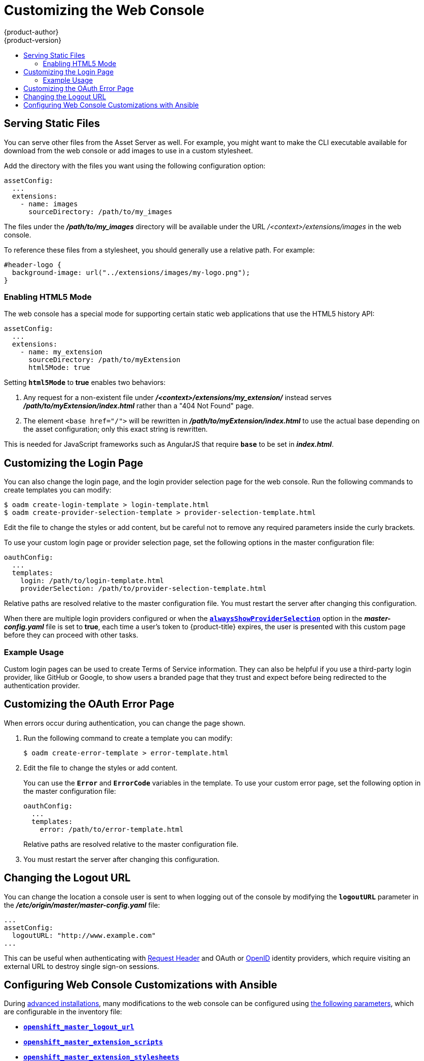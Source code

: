 [[install-config-web-console-customization]]
= Customizing the Web Console
{product-author}
{product-version}
:data-uri:
:icons:
:experimental:
:toc: macro
:toc-title:
:prewrap!:

toc::[]

ifdef::openshift-origin,openshift-enterprise[]
== Overview
Administrators can customize the
xref:../architecture/infrastructure_components/web_console.adoc#architecture-infrastructure-components-web-console[web console]
using extensions, which let you run scripts and load custom stylesheets when the
web console loads. You can change the look and feel of nearly any aspect of the
user interface in this way.

[[loading-custom-scripts-and-stylesheets]]
== Loading Custom Scripts and Stylesheets

To add scripts and stylesheets, edit the
xref:../install_config/master_node_configuration.adoc#install-config-master-node-configuration[master configuration
file]. The scripts and stylesheet files must exist on the Asset Server and are
added with the following options:

====
----
assetConfig:
  ...
  extensionScripts:
    - /path/to/script1.js
    - /path/to/script2.js
    - ...
  extensionStylesheets:
    - /path/to/stylesheet1.css
    - /path/to/stylesheet2.css
    - ...
----
====

Relative paths are resolved relative to the master configuration file. To pick
up configuration changes, restart the server.

Custom scripts and stylesheets are read once at server start time. To make
developing extensions easier, you can reload scripts and stylesheets on every
request by enabling development mode with the following setting:

====
----
assetConfig:
  ...
  extensionDevelopment: true
----
====

When set, the web console reloads any changes to existing extension script or
stylesheet files when you refresh the page in your browser. You still must
restart the server when adding new extension stylesheets or scripts, however.
This setting is only recommended for testing changes and not for production.

The examples in the following sections show common ways you can customize the
web console.

[NOTE]
====
Additional extension examples are available in the
link:https://github.com/openshift/origin/tree/master/assets/extensions/examples[OpenShift
Origin] repository on GitHub.
====

[[customizing-the-logo]]
=== Customizing the Logo

The following style changes the logo in the web console header:

====
----
#header-logo {
  background-image: url("https://www.example.com/images/logo.png");
  width: 190px;
  height: 20px;
}
----
====

Replace the *example.com* URL with a URL to an actual image, and adjust the
width and height. The ideal height is *20px*.

Save the style to a file (for example, *_logo.css_*) and add it to the master
configuration file:

====
----
assetConfig:
  ...
  extensionStylesheets:
    - /path/to/logo.css
----
====

[[changing-links-to-documentation]]
=== Changing Links to Documentation

Links to external documentation are shown in various sections of the web
console. The following example changes the URL for two given links to docs:

====
----
window.OPENSHIFT_CONSTANTS.HELP['get_started_cli']      = "https://example.com/doc1.html";
window.OPENSHIFT_CONSTANTS.HELP['basic_cli_operations'] = "https://example.com/doc2.html";
----
====

Save this script to a file (for example, *_help-links.js_*) and add it to the
master configuration file:

====
----
assetConfig:
  ...
  extensionScripts:
    - /path/to/help-links.js
----
====

[[adding-or-changing-links-to-download-the-cli]]
=== Adding or Changing Links to Download the CLI

The *About* page in the web console provides download links for the
xref:../cli_reference/index.adoc#cli-reference-index[command line interface (CLI)] tools. These
links can be configured by providing both the link text and URL, so that you can
choose to point them directly to file packages, or to an external page that
points to the actual packages.

For example, to point directly to packages that can be downloaded, where the
link text is the package platform:

====
----
window.OPENSHIFT_CONSTANTS.CLI = {
  "Linux (32 bits)": "https://<cdn>/openshift-client-tools-linux-32bit.tar.gz",
  "Linux (64 bits)": "https://<cdn>/openshift-client-tools-linux-64bit.tar.gz",
  "Windows":         "https://<cdn>/openshift-client-tools-windows.zip",
  "Mac OS X":        "https://<cdn>/openshift-client-tools-mac.zip"
};
----
====

Alternatively, to point to a page that links the actual download packages, with
the *Latest Release* link text:

====
----
window.OPENSHIFT_CONSTANTS.CLI = {
  "Latest Release": "https://<cdn>/openshift-client-tools/latest.html"
};
----
====

Save this script to a file (for example, *_cli-links.js_*) and add it to the
master configuration file:

====
----
assetConfig:
  ...
  extensionScripts:
    - /path/to/cli-links.js
----
====

[[adding-to-or-changing-navigation-menus]]
=== Adding to or Changing Navigation Menus

==== Top Navigation Dropdown Menus

In the top navigation bar of the console there are two menu dropdowns, the help icon menu
and the user menu.  Each of these menus can have additional menu items added to them.  They use
the link:https://github.com/openshift/angular-extension-registry[angular-extension-registry].  A basic
example of extending a menu is shown below, where 'myExtensionModule' is a placeholder and should be
unique enough that it does not clash with any angular modules in the future.

====
----
angular
  .module('myExtensionModule', ['openshiftConsole'])
  .run([
    'extensionRegistry',
    function(extensionRegistry) {
      extensionRegistry
        .add('nav-help-dropdown', function() {
          return [
            {
              type: 'dom',
              node: '<li><a href="http://www.example.com/report" target="_blank">Report a Bug</a></li>'
            }, {
              type: 'dom',
              node: '<li class="divider"></li>'  // If you want a horizontal divider to appear in the menu
            }, {
              type: 'dom',
              node: '<li><a href="http://www.example.com/status" target="_blank">System Status</a></li>'
            }
          ];
        });
    }
  ]);

hawtioPluginLoader.addModule('myExtensionModule');
----
====

The available extension points are:

* nav-help-dropdown - the help icon dropdown menu, visible at desktop screen widths
* nav-user-dropdown - the user dropdown menu, visible at desktop screen widths
* nav-dropdown-mobile - the single menu for top navigation items at mobile screen widths

==== Project Left Navigation

When you are navigating within a project, a menu appears on the left with primary and secondary navigation.
This menu structure is defined as a constant and can be overridden or modified.

[NOTE]
====
Significant customizations to the project navigation may affect the user experience and should be done with
careful consideration. You may need to update this customization in future upgrades if you modify existing
navigation items.
====

====
----
// Append a new primary nav item.  This is a simple direct navigation item
// with no secondary menu.
window.OPENSHIFT_CONSTANTS.PROJECT_NAVIGATION.push({
  label: "Dashboard",           // The text label
  iconClass: "fa fa-dashboard", // The icon you want to appear
  href: "/dashboard"            // Where to go when this nav item is clicked.
                                // Relative URLs are pre-pended with the path
                                // '/project/<project-name>'
});

// Splice a primary nav item to a specific spot in the list.  This primary item has
// a secondary menu.
window.OPENSHIFT_CONSTANTS.PROJECT_NAVIGATION.splice(2, 0, { // Insert at the third spot
  label: "Git",
  iconClass: "fa fa-code",
  secondaryNavSections: [       // Instead of an href, a sub-menu can be defined
    {
      items: [
        {
          label: "Branches",
          href: "/git/branches",
          prefixes: [             
            "/git/branches/"     // Defines prefix URL patterns that will cause
                                 // this nav item to show the active state, so
                                 // tertiary or lower pages show the right context
          ]
        }
      ]
    },
    {
      header: "Collaboration",   // Sections within a sub-menu can have an optional header
      items: [
        {
          label: "Pull Requests",
          href: "/git/pull-requests",
          prefixes: [
            "/git/pull-requests/"
          ]
        }
      ]
    }
  ]
});

// Add a primary item to the top of the list.  This primary item is shown conditionally.
window.OPENSHIFT_CONSTANTS.PROJECT_NAVIGATION.unshift({
  label: "Getting Started",
  iconClass: "pficon pficon-screen",
  href: "/getting-started",
  prefixes: [                   // Primary nav items can also specify prefixes to trigger
    "/getting-started/"         // active state
  ],
  isValid: function() {         // Primary or secondary items can define an isValid
    return isNewUser;           // function. If present it will be called to test whether
                                // the item should be shown, it should return a boolean
  }
});

// Modify an existing menu item
var applicationsMenu = _.find(window.OPENSHIFT_CONSTANTS.PROJECT_NAVIGATION, { label: 'Applications' });
applicationsMenu.secondaryNavSections.push({ // Add a new secondary nav section to the Applications menu
  // my secondary nav section
});
----
====

Save these scripts to a file (for example, *_navigation.js_*) and add it to the
master configuration file:

====
----
assetConfig:
  ...
  extensionScripts:
    - /path/to/navigation.js
----
====
endif::[]

[[serving-static-files]]
== Serving Static Files

You can serve other files from the Asset Server as well. For example, you might
want to make the CLI executable available for download from the web console or
add images to use in a custom stylesheet.

Add the directory with the files you want using the following configuration
option:

====
----
assetConfig:
  ...
  extensions:
    - name: images
      sourceDirectory: /path/to/my_images
----
====

The files under the *_/path/to/my_images_* directory will be available under the
URL _/<context>/extensions/images_ in the web console.

To reference these files from a stylesheet, you should generally use a relative
path. For example:

====
----
#header-logo {
  background-image: url("../extensions/images/my-logo.png");
}
----
====

[[enabling-html5-mode]]
=== Enabling HTML5 Mode

The web console has a special mode for supporting certain static web
applications that use the HTML5 history API:

====
----
assetConfig:
  ...
  extensions:
    - name: my_extension
      sourceDirectory: /path/to/myExtension
      html5Mode: true
----
====

Setting `*html5Mode*` to *true* enables two behaviors:

. Any request for a non-existent file under
*_/<context>/extensions/my_extension/_* instead serves
*_/path/to/myExtension/index.html_* rather than a "404 Not Found" page.
. The element `<base href="/">` will be rewritten in
*_/path/to/myExtension/index.html_* to use the actual base depending on the
asset configuration; only this exact string is rewritten.

This is needed for JavaScript frameworks such as AngularJS that require `*base*`
to be set in *_index.html_*.

[[customizing-the-login-page]]
== Customizing the Login Page

You can also change the login page, and the login provider selection page for
the web console. Run the following commands to create templates you can modify:

====
----
$ oadm create-login-template > login-template.html
$ oadm create-provider-selection-template > provider-selection-template.html
----
====

Edit the file to change the styles or add content, but be careful not to remove
any required parameters inside the curly brackets.

To use your custom login page or provider selection page, set the following
options in the master configuration file:

====
----
oauthConfig:
  ...
  templates:
    login: /path/to/login-template.html
    providerSelection: /path/to/provider-selection-template.html
----
====

Relative paths are resolved relative to the master configuration file. You must
restart the server after changing this configuration.

When there are multiple login providers configured or when the
xref:../install_config/configuring_authentication.adoc#identity-providers[`*alwaysShowProviderSelection*`]
option in the *_master-config.yaml_* file is set to *true*, each time a user's
token to {product-title} expires, the user is presented with this custom page
before they can proceed with other tasks.

[[custom-login-page-example-usage]]
=== Example Usage

Custom login pages can be used to create Terms of Service information. They can
also be helpful if you use a third-party login provider, like GitHub or Google,
to show users a branded page that they trust and expect before being redirected
to the authentication provider.

[[customizing-the-oauth-error-page]]
== Customizing the OAuth Error Page

When errors occur during authentication, you can change the page shown.

.  Run the following command to create a template you can modify:
+
====
----
$ oadm create-error-template > error-template.html
----
====

.  Edit the file to change the styles or add content.
+
You can use the `*Error*` and `*ErrorCode*` variables in the template. To use
your custom error page, set the following option in the master configuration
file:
+
====
----
oauthConfig:
  ...
  templates:
    error: /path/to/error-template.html
----
====
+
Relative paths are resolved relative to the master configuration file.

.  You must restart the server after changing this configuration.

[[changing-the-logout-url]]
== Changing the Logout URL

You can change the location a console user is sent to when logging out of
the console by modifying the `*logoutURL*` parameter in the
*_/etc/origin/master/master-config.yaml_* file:

====
----
...
assetConfig:
  logoutURL: "http://www.example.com"
...
----
====

This can be useful when authenticating with
xref:../install_config/configuring_authentication.adoc#RequestHeaderIdentityProvider[Request
Header] and OAuth or
xref:../install_config/configuring_authentication.adoc#OpenID[OpenID] identity
providers, which require visiting an external URL to destroy single sign-on
sessions.

[[ansible-config-web-console-customizations]]
== Configuring Web Console Customizations with Ansible

During 
xref:../install_config/install/advanced_install.adoc#install-config-install-advanced-install[advanced installations], 
many modifications to the web console can be configured using 
xref:../install_config/install/advanced_install.adoc#advanced-install-configuring-global-proxy[the following parameters], which are configurable in the inventory file:

- xref:changing-the-logout-url[`*openshift_master_logout_url*`]
- xref:loading-custom-scripts-and-stylesheets[`*openshift_master_extension_scripts*`]
- xref:loading-custom-scripts-and-stylesheets[`*openshift_master_extension_stylesheets*`]
- xref:serving-static-files[`*openshift_master_extensions*`]
- xref:serving-static-files[`*openshift_master_oauth_template*`]
- xref:../install_config/cluster_metrics.adoc#install-config-cluster-metrics[`*openshift_master_metrics_public_url*`]
- xref:../install_config/aggregate_logging.adoc#install-config-aggregate-logging[`*openshift_master_logging_public_url*`]

.Example Web Console Customization with Ansible
====
----
# Configure logoutURL in the master config for console customization
# See: https://docs.openshift.com/enterprise/latest/install_config/web_console_customization.html#changing-the-logout-url
#openshift_master_logout_url=http://example.com

# Configure extensionScripts in the master config for console customization
# See: https://docs.openshift.com/enterprise/latest/install_config/web_console_customization.html#loading-custom-scripts-and-stylesheets
#openshift_master_extension_scripts=['/path/on/host/to/script1.js','/path/on/host/to/script2.js']

# Configure extensionStylesheets in the master config for console customization
# See: https://docs.openshift.com/enterprise/latest/install_config/web_console_customization.html#loading-custom-scripts-and-stylesheets
#openshift_master_extension_stylesheets=['/path/on/host/to/stylesheet1.css','/path/on/host/to/stylesheet2.css']

# Configure extensions in the master config for console customization
# See: https://docs.openshift.com/enterprise/latest/install_config/web_console_customization.html#serving-static-files
#openshift_master_extensions=[{'name': 'images', 'sourceDirectory': '/path/to/my_images'}]

# Configure extensions in the master config for console customization
# See: https://docs.openshift.com/enterprise/latest/install_config/web_console_customization.html#serving-static-files
#openshift_master_oauth_template=/path/on/host/to/login-template.html

# Configure metricsPublicURL in the master config for cluster metrics. Ansible is also able to configure metrics for you.
# See: https://docs.openshift.com/enterprise/latest/install_config/cluster_metrics.html
#openshift_master_metrics_public_url=https://hawkular-metrics.example.com/hawkular/metrics

# Configure loggingPublicURL in the master config for aggregate logging. Ansible is also able to install logging for you. 
# See: https://docs.openshift.com/enterprise/latest/install_config/aggregate_logging.html
#openshift_master_logging_public_url=https://kibana.example.com
----
====
